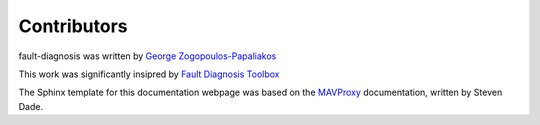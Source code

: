 Contributors
============

fault-diagnosis was written by `George Zogopoulos-Papaliakos <https://github.com/Georacer>`_

This work was significantly insipred by `Fault Diagnosis Toolbox <https://faultdiagnosistoolbox.github.io/>`_

The Sphinx template for this documentation webpage was based on the `MAVProxy <http://ardupilot.github.io/MAVProxy/html/index.html#>`_ documentation, written by Steven Dade.
